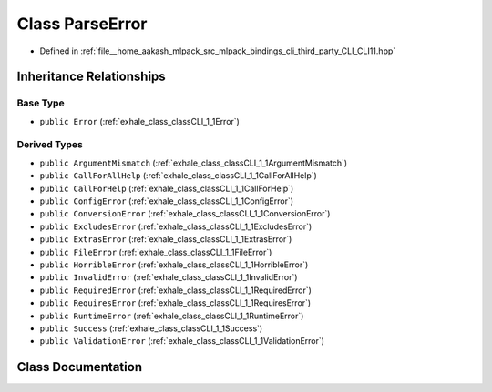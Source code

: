 .. _exhale_class_classCLI_1_1ParseError:

Class ParseError
================

- Defined in :ref:`file__home_aakash_mlpack_src_mlpack_bindings_cli_third_party_CLI_CLI11.hpp`


Inheritance Relationships
-------------------------

Base Type
*********

- ``public Error`` (:ref:`exhale_class_classCLI_1_1Error`)


Derived Types
*************

- ``public ArgumentMismatch`` (:ref:`exhale_class_classCLI_1_1ArgumentMismatch`)
- ``public CallForAllHelp`` (:ref:`exhale_class_classCLI_1_1CallForAllHelp`)
- ``public CallForHelp`` (:ref:`exhale_class_classCLI_1_1CallForHelp`)
- ``public ConfigError`` (:ref:`exhale_class_classCLI_1_1ConfigError`)
- ``public ConversionError`` (:ref:`exhale_class_classCLI_1_1ConversionError`)
- ``public ExcludesError`` (:ref:`exhale_class_classCLI_1_1ExcludesError`)
- ``public ExtrasError`` (:ref:`exhale_class_classCLI_1_1ExtrasError`)
- ``public FileError`` (:ref:`exhale_class_classCLI_1_1FileError`)
- ``public HorribleError`` (:ref:`exhale_class_classCLI_1_1HorribleError`)
- ``public InvalidError`` (:ref:`exhale_class_classCLI_1_1InvalidError`)
- ``public RequiredError`` (:ref:`exhale_class_classCLI_1_1RequiredError`)
- ``public RequiresError`` (:ref:`exhale_class_classCLI_1_1RequiresError`)
- ``public RuntimeError`` (:ref:`exhale_class_classCLI_1_1RuntimeError`)
- ``public Success`` (:ref:`exhale_class_classCLI_1_1Success`)
- ``public ValidationError`` (:ref:`exhale_class_classCLI_1_1ValidationError`)


Class Documentation
-------------------


.. doxygenclass:: CLI::ParseError
   :members:
   :protected-members:
   :undoc-members: